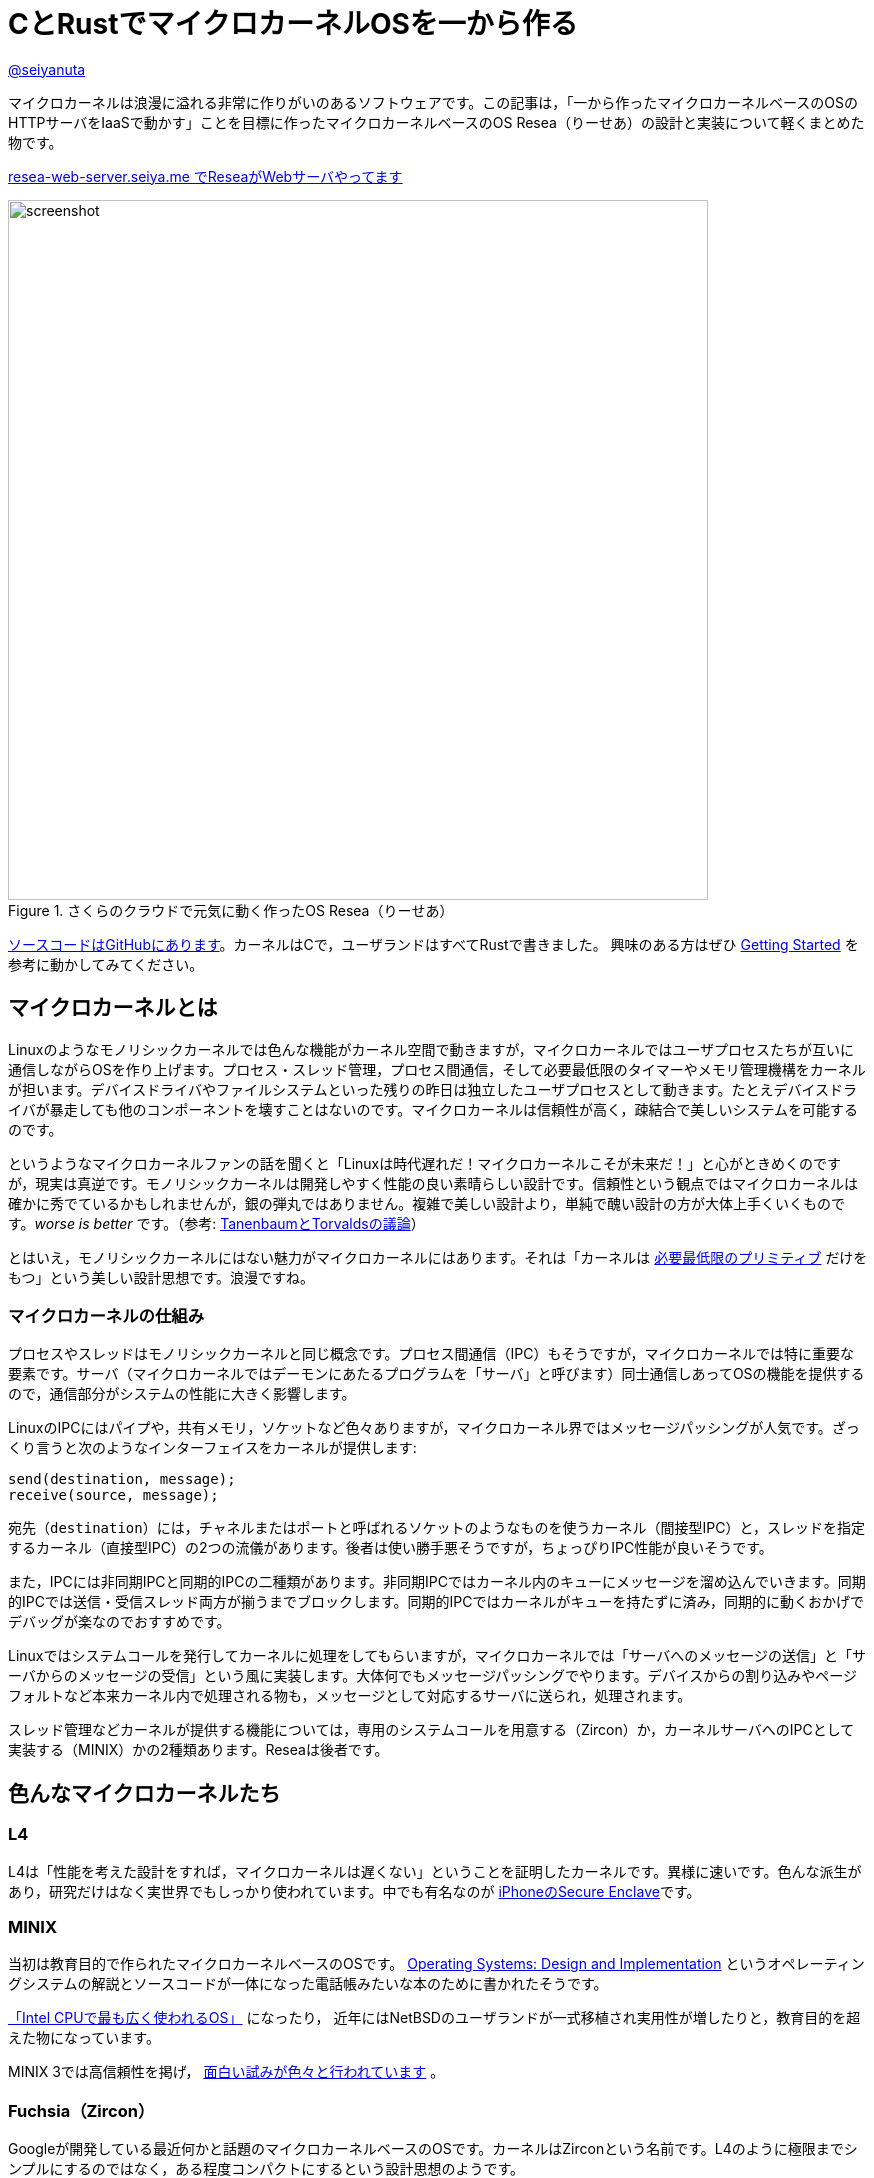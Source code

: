 :icons: font

= CとRustでマイクロカーネルOSを一から作る

[.text-center]
https://github.com/seiyanuta[@seiyanuta]

マイクロカーネルは浪漫に溢れる非常に作りがいのあるソフトウェアです。この記事は，「一から作ったマイクロカーネルベースのOSのHTTPサーバをIaaSで動かす」ことを目標に作ったマイクロカーネルベースのOS Resea（りーせあ）の設計と実装について軽くまとめた物です。

[.text-center]
http://resea-web-server.seiya.me/[ resea-web-server.seiya.me でReseaがWebサーバやってます]

.さくらのクラウドで元気に動く作ったOS Resea（りーせあ）
image::images/resea-on-sakura-cloud.png[screenshot, 700, role=text-center]

https://github.com/seiyanuta/resea[ソースコードはGitHubにあります]。カーネルはCで，ユーザランドはすべてRustで書きました。
興味のある方はぜひ https://seiya.me/resea/docs/getting_started.html[Getting Started] を参考に動かしてみてください。

== マイクロカーネルとは
Linuxのようなモノリシックカーネルでは色んな機能がカーネル空間で動きますが，マイクロカーネルではユーザプロセスたちが互いに通信しながらOSを作り上げます。プロセス・スレッド管理，プロセス間通信，そして必要最低限のタイマーやメモリ管理機構をカーネルが担います。デバイスドライバやファイルシステムといった残りの昨日は独立したユーザプロセスとして動きます。たとえデバイスドライバが暴走しても他のコンポーネントを壊すことはないのです。マイクロカーネルは信頼性が高く，疎結合で美しいシステムを可能するのです。

というようなマイクロカーネルファンの話を聞くと「Linuxは時代遅れだ！マイクロカーネルこそが未来だ！」と心がときめくのですが，現実は真逆です。モノリシックカーネルは開発しやすく性能の良い素晴らしい設計です。信頼性という観点ではマイクロカーネルは確かに秀でているかもしれませんが，銀の弾丸ではありません。複雑で美しい設計より，単純で醜い設計の方が大体上手くいくものです。_worse is better_ です。（参考: https://ja.wikipedia.org/wiki/%E3%82%A2%E3%83%B3%E3%83%89%E3%83%AA%E3%83%A5%E3%83%BC%E3%83%BB%E3%82%BF%E3%83%8D%E3%83%B3%E3%83%90%E3%82%A6%E3%83%A0%E3%81%A8%E3%83%AA%E3%83%BC%E3%83%8C%E3%82%B9%E3%83%BB%E3%83%88%E3%83%BC%E3%83%B4%E3%82%A1%E3%83%AB%E3%82%BA%E3%81%AE%E8%AD%B0%E8%AB%96[TanenbaumとTorvaldsの議論]）

とはいえ，モノリシックカーネルにはない魅力がマイクロカーネルにはあります。それは「カーネルは https://ja.wikipedia.org/wiki/%E6%A9%9F%E6%A7%8B%E3%81%A8%E6%96%B9%E9%87%9D%E3%81%AE%E5%88%86%E9%9B%A2[必要最低限のプリミティブ] だけをもつ」という美しい設計思想です。浪漫ですね。

=== マイクロカーネルの仕組み
プロセスやスレッドはモノリシックカーネルと同じ概念です。プロセス間通信（IPC）もそうですが，マイクロカーネルでは特に重要な要素です。サーバ（マイクロカーネルではデーモンにあたるプログラムを「サーバ」と呼びます）同士通信しあってOSの機能を提供するので，通信部分がシステムの性能に大きく影響します。

LinuxのIPCにはパイプや，共有メモリ，ソケットなど色々ありますが，マイクロカーネル界ではメッセージパッシングが人気です。ざっくり言うと次のようなインターフェイスをカーネルが提供します:

```c
send(destination, message);
receive(source, message);
```

宛先（`destination`）には，チャネルまたはポートと呼ばれるソケットのようなものを使うカーネル（間接型IPC）と，スレッドを指定するカーネル（直接型IPC）の2つの流儀があります。後者は使い勝手悪そうですが，ちょっぴりIPC性能が良いそうです。

また，IPCには非同期IPCと同期的IPCの二種類があります。非同期IPCではカーネル内のキューにメッセージを溜め込んでいきます。同期的IPCでは送信・受信スレッド両方が揃うまでブロックします。同期的IPCではカーネルがキューを持たずに済み，同期的に動くおかげでデバッグが楽なのでおすすめです。

Linuxではシステムコールを発行してカーネルに処理をしてもらいますが，マイクロカーネルでは「サーバへのメッセージの送信」と「サーバからのメッセージの受信」という風に実装します。大体何でもメッセージパッシングでやります。デバイスからの割り込みやページフォルトなど本来カーネル内で処理される物も，メッセージとして対応するサーバに送られ，処理されます。

スレッド管理などカーネルが提供する機能については，専用のシステムコールを用意する（Zircon）か，カーネルサーバへのIPCとして実装する（MINIX）かの2種類あります。Reseaは後者です。

== 色んなマイクロカーネルたち
=== L4
L4は「性能を考えた設計をすれば，マイクロカーネルは遅くない」ということを証明したカーネルです。異様に速いです。色んな派生があり，研究だけはなく実世界でもしっかり使われています。中でも有名なのが https://support.apple.com/en-us/HT209632[iPhoneのSecure Enclave]です。

=== MINIX
当初は教育目的で作られたマイクロカーネルベースのOSです。 https://en.wikipedia.org/wiki/Operating_Systems:_Design_and_Implementation[Operating Systems: Design and Implementation] というオペレーティングシステムの解説とソースコードが一体になった電話帳みたいな本のために書かれたそうです。

https://www.cs.vu.nl/~ast/intel/[「Intel CPUで最も広く使われるOS」] になったり，
近年にはNetBSDのユーザランドが一式移植され実用性が増したりと，教育目的を超えた物になっています。

MINIX 3では高信頼性を掲げ， https://wiki.minix3.org/doku.php?id=publications[面白い試みが色々と行われています] 。

=== Fuchsia（Zircon）
Googleが開発している最近何かと話題のマイクロカーネルベースのOSです。カーネルはZirconという名前です。L4のように極限までシンプルにするのではなく，ある程度コンパクトにするという設計思想のようです。

https://fuchsia.dev/fuchsia-src/reference/syscalls[システムコールも中々綺麗にまとまっています]。システムコールに「ファイル」の概念が現れないのはマイクロカーネルらしさがあって面白いですね。個人的にはコードが読みやすく，システムコール体系も綺麗で結構好みです。今後の発展が楽しみですね。

== 設計
.Reseaのざっくりした仕組み
image::images/resea-architecture.png[architecture, 700, role=text-center]

せっかく一から作るので，Unix互換は目指さず綺麗でシンプルな「マイクロカーネルらしさ」を感じられるOSを作ることにします。具体的には，Unixの「全てはファイル」に倣って「全てはメッセージパッシング」を設計の根幹としました。つまり，ファイルの読み書きからページフォルトの処理まで全てメッセージパッシングで実現します。

=== メッセージパッシング
Reseaのメッセージパッシングは同期的かつ間接型です。Reseaでは一つのメッセージに3つのデータ（ペイロード）を設定できます：

* インライン（inline）ペイロード: 単純にコピーされるデータ。
* ページ (page) ペイロード: メモリページの移譲。指定された仮想アドレスの物理メモリページを，指定ページ数だけ移譲する。
* チャネル（channel）ペイロード: チャネルの移譲。

ページ・チャネルペイロードはそれぞれを送信先プロセスに移す `move` 操作です。共有できません。各物理ページはどれか一つだけのプロセスが所持しています。なので，Reseaでは共有メモリを実装できません。意地でもメッセージパッシングします。

=== システムコール
Reseaはメッセージパッシング以外に何も出来ない美しいシステムコール体系です。

* `cid_t open(void);`
  - チャネルの作成
* `error_t close(cid_t ch);`
  - チャネルの削除
* `error_t link(cid_t ch1, cid_t ch2);`
  - チャネルの接続
* `error_t transfer(cid_t src, cid_t dst);`
  - `src` チャネル宛のメッセージを `dst` へ転送するようにする
* `error_t ipc(cid_t ch, int syscall);`
  - メッセージの送信と受信
* `error_t notify(cid_t ch, notification_t notification);`
  - notificationの送信。Unixのシグナルみたいなやつ。ブロックしない。

詳細な設計に興味がある人は， https://seiya.me/resea/docs/[ドキュメント]を読んでください。

== 実装（カーネル）
「Rustで書かれたカーネル」という謳い文句にはとても惹かれるものがあります。当初はカーネルをRustで書いていましたが途中で辞めました。というのも，Rustはマイクロカーネルを書くのには向いていない気がするのです:

* マイクロカーネルはコンテキストスイッチといった `unsafe` な操作の塊であり，普通にRustで書いても単に複雑になるだけ。
* 抽象化によって処理が隠れてしまう。どういう処理を行うのか明示的にしたい。RAIIをしたくない。メモリ割り当ての失敗もpanicせずエラーとして伝搬したい。
* 抽象化がないと辛いと感じるほど，マイクロカーネルは大きくないし複雑でもない。

ここで強調しておきたいのはRustという言語に問題があるという話ではなく，使い方の問題であるということです。「いつも」の使い方では上手くいかないということです。

というわけで，ユーザランドは全てRustですがカーネルはC言語で書くことにしました。C言語は機能も標準ライブラリも今どきの言語に比べて貧弱ですが，マイクロカーネルのようなベアメタルで動く小さなプログラムを書くには今もなお（多分いつまでも）最適な言語です。

結局，カーネルは5回くらい書き直しました。書き直す過程で色んな知見を得られましたが， https://doi.org/10.1145/2517349.2522720[得られた知見はみんなこの論文にまとまってありました]。先人はやはり偉大ですね。

== 実装（ユーザランド）
メモリ管理サーバ，TCP/IP，FAT32ファイルシステム，IDE（ハードディスク）ドライバ，e1000（ネットワークカード）ドライバ，キーボードドライバ，シェルを実装しました。それぞれ独立したユーザプロセスとして動きます。

ユーザランドはRustで実装することで，C言語でよくある厄介なバグに悩まされることがなくなりました。適当に書いてもしっかり動いてくれます。カーネルはよく逆アセンブリを読みながら厄介なバグを直していましたが，Rustで書いたユーザランドは全くその必要がありませんでした。書いている人間は同じなのに言語が違うだけでここまで変わるというのはすごいです。Cに比べフットプリントやビルド時間が増加するデメリットはありますが，その代償を払う価値は十分あると感じました。

== さくらのクラウドへデプロイ
.さくらのクラウドで元気に動いている様子（再掲）
image::images/resea-on-sakura-cloud.png[screenshot, 700, role=text-center]

ようやく目標の「作ったOSのHTTPサーバをIaaSで動かす」です。今回はさくらのクラウドを使いました。何故かe1000とvirtio-netを選べるという非常に魅力的な機能と，課金体系と設定が分かりやすくポンコツTCP/IP実装が暴走してもクラウド破産しにくいという面から選びました。

KVMのはずなのでそのまま動くだろうと楽観視していましたが，現実は厳しいものでした。飛び交うARPパケットでメモリを使い果たしたり（実装が悪い），何も表示せずカーネルパニックを起こしていたりと，手元の環境では再現しないバグに立ち向かう日々を送る羽目になりました。おかげで勘デバッグ能力が上がりました。

それはそうと，さくらのクラウドで一つ不思議な挙動がありました。何故か一つ目のDHCP DISCOVERを返信してもらえないのです。後ほど再送すると返信してもらえます。ぽんこつe1000デバイスドライバが原因なのか起動が速すぎるのが原因なのか分かりませんが，後者だったら面白いですね。

http://resea-web-server.seiya.me/[ここでデモが動いています]。運が良ければReseaがWebページを返してくれます。

== IPC fastpath
マイクロカーネルのメッセージパッシングには「よくあるケース」があります。クライアントプロセスは，リクエストを「送信」してレスポンスを「受信」するという送受信操作がメインです。メッセージの内容にページやチャネルはあまり使われず，大抵は普通のデータ（整数型一つとか）だけ入っています。また，宛先チャネルでは大抵スレッドが既に受信状態で待っています。

このようなよくあるケースに特化したIPC実装（IPC fastpath）を加えることで，性能向上を図るというのがマイクロカーネルで見られます。面白そうなのでReseaにも実装してみました。

マイクロベンチマークとして，round-trip IPCを測ってみました。空のメッセージを送って空のメッセージを受け取るまでの処理にかかるCPUサイクル数を測るものです。ただしこれはマイクロカーネル界の https://en.wikipedia.org/wiki/Speedrun#Completion[Any%] みたいなもので，システム全体の性能は全く別の話です。参考までに https://web.archive.org/web/20181021080452/https://sel4.systems/About/Performance/home.pml[seL4のベンチマーク]では，筆者の理解が正しければround-trip IPCに 468 + 484 = 952サイクル かかっています。（ただし，彼らの具体的なベンチマーク設定が分からないので一概には言えません）

.Round-trip IPCベンチマーク
|===
| カーネル | CPUサイクル数 | ベンチマーク環境

| Resea (IPC fastpathなし) | 2246 | Intel Core i5-2467M SandyBridge
| Resea (IPC fastpathあり) | 1683 | Intel Core i5-2467M SandyBridge
| https://web.archive.org/web/20181021080452/https://sel4.systems/About/Performance/home.pml[seL4] | 952 | SkyLake 3.4GHz
|===

Reseaの結果は上の表の通りになりました。fastpathだとまあまあ早くなるみたいですが，seL4の方が速いですね。ただ， https://fuchsia.dev/fuchsia-src/development/benchmarking/microbenchmarks[どうやらFuchsia（Zircon）には勝っている]ようなので第2世代マイクロカーネルを名乗れる性能はあるのではないでしょうか。（これも具体的なベンチマーク設定が分からないので参考程度ですが）

https://github.com/seiyanuta/resea/blob/423da39e39fc85db4c38f68c67a0c6015ca0700e/kernel/ipc.c#L325-L405[IPC fastpathの実装はここにあります]。すっきりしているのでお気に入りです。 https://github.com/seL4/seL4/blob/master/src/fastpath/fastpath.c[seL4のIPC fastpath] よりシンプルなのにベンチマークに負けているのは納得いかないですが，たぶんReseaの方はキャッシュメモリを上手く使えていないのでしょう。

== デバッグに便利だったもの
=== Bochs
Bochsはx86_64 CPUエミュレータです。QEMUやVirtualBoxみたいなやつです。かなり遅いので普段はQEMUを使いますが，例外処理やコンテキストスイッチといったカーネルのコアの実装をする時には手放せないエミュレータです。`xchg bx, bx` という何もしない命令をブレークポイントとして認識してくれるので，デバッグしたい部分にこの命令を置いて，そこからステップ実行しながら処理を追っていく...ということをよくやりました。

=== Wireshark
.Wiresharkで見るメッセージパッシング
image::images/wireshark-for-resea.png[wireshark for resea protocol,700,role=text-center]

WiresharkはTCP/IPのパケットキャプチャを読むやつとして有名ですが，BluetoothやUSBといったものまで扱える汎用プロトコルアナライザーです。Luaプラグインで https://wiki.wireshark.org/HowToDissectAnything[何にでも対応が可能です]。そこで，Reseaのメッセージパッシング用プラグインを書いて使っていました。当初は頑張ってカーネルログを読んでいましたが，Wiresharkのおかげでましになりました。色分けされているだけでも分かりやすさが段違いですね。

=== Stack canary と .stack_sizes
カーネル開発の中で一番苦しんだバグが「カーネルスタックを使い切りスタックの先にあるスレッド構造体を部分的に破壊し，全く別のところでありえない動作を引き起こす」というバグでした。「何もしてないのに壊れた」状態でした。スタックは程よく余裕のあるサイズを割り当てたり，使い切ったらページフォルトが起きるようにしたりするものでしょうが，Reseaカーネルでは実装をできるだけシンプルにするためにケチって1ページ分（4KiB）しか割り当てないのです。

カーネルスタックの底にcanary値を書き込んでおいて時折その値が変わっていないか実行時にチェックしたり，間違ってスタックを大量消費しているコードが無いかをビルド時にチェック（ https://doc.rust-lang.org/beta/unstable-book/compiler-flags/emit-stack-sizes.html[`.stack_sizes`] ）したりすることでスタックを使い切るバグに気づけるようになりました。

=== Sanitizers
基本的にカーネルは何でもできるので，おかしい動作をしてもそのまま実行されてしまいます。Cで書くとなおさら色んなバグが隠れてしまいます。

そこで，未定義動作やdouble-freeのようなメモリ関連のバグを実行時に検出してくれるSanitizerというコンパイラの機能を使っていました。特に https://clang.llvm.org/docs/UndefinedBehaviorSanitizer.html[UBSan] は何度も気づきにくいバグを教えてくれました。

== まとめ
初めてHTTPサーバがさくらのクラウドで動いた時には筆舌に尽くしがたい感動がありました。作ったOSがインターネットの一員になったのです。

行数は空行やコメント行を含めて，カーネルが約5000行（コア部分は3000行），そしてユーザランドが約4500行になりました。
ReseaはUnix互換性を提供しないことで，MINIXよりシンプルかつコンパクトで読みやすい物ができたと思っています。

次は「自作マイクロカーネルOS on 自作キーボード」をやってみたいですね。
